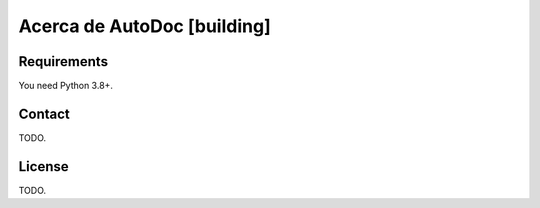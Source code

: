 .. -*- coding: utf-8 -*-

===================================
Acerca de AutoDoc [building]
===================================

.. image:: https://img.shields.io/badge/GAP-System-yellow
   :target: https://www.gap-system.org/

Requirements
--------------

You need Python 3.8+.

Contact
--------

TODO.

License
---------

TODO.
